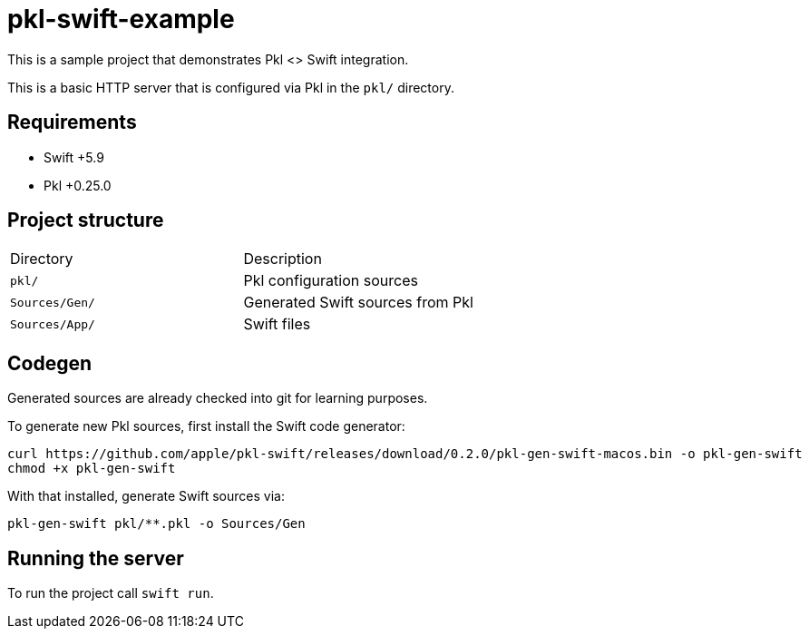 = pkl-swift-example

This is a sample project that demonstrates Pkl <> Swift integration.

This is a basic HTTP server that is configured via Pkl in the `pkl/` directory.

== Requirements

* Swift +5.9
* Pkl +0.25.0

== Project structure

[cols="1,1"]
|===
| Directory
| Description

| `pkl/`
| Pkl configuration sources

| `Sources/Gen/`
| Generated Swift sources from Pkl

| `Sources/App/`
| Swift files
|===

== Codegen

Generated sources are already checked into git for learning purposes.

To generate new Pkl sources, first install the Swift code generator:

[source,bash]
----
curl https://github.com/apple/pkl-swift/releases/download/0.2.0/pkl-gen-swift-macos.bin -o pkl-gen-swift
chmod +x pkl-gen-swift
----

With that installed, generate Swift sources via:

[source,bash]
----
pkl-gen-swift pkl/**.pkl -o Sources/Gen
----

== Running the server

To run the project call `swift run`.